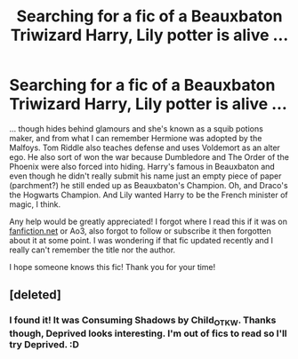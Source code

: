 #+TITLE: Searching for a fic of a Beauxbaton Triwizard Harry, Lily potter is alive ...

* Searching for a fic of a Beauxbaton Triwizard Harry, Lily potter is alive ...
:PROPERTIES:
:Author: LunacityVNs
:Score: 4
:DateUnix: 1529768268.0
:DateShort: 2018-Jun-23
:FlairText: Fic Search
:END:
... though hides behind glamours and she's known as a squib potions maker, and from what I can remember Hermione was adopted by the Malfoys. Tom Riddle also teaches defense and uses Voldemort as an alter ego. He also sort of won the war because Dumbledore and The Order of the Phoenix were also forced into hiding. Harry's famous in Beauxbaton and even though he didn't really submit his name just an empty piece of paper (parchment?) he still ended up as Beauxbaton's Champion. Oh, and Draco's the Hogwarts Champion. And Lily wanted Harry to be the French minister of magic, I think.

Any help would be greatly appreciated! I forgot where I read this if it was on [[https://fanfiction.net][fanfiction.net]] or Ao3, also forgot to follow or subscribe it then forgotten about it at some point. I was wondering if that fic updated recently and I really can't remember the title nor the author.

I hope someone knows this fic! Thank you for your time!


** [deleted]
:PROPERTIES:
:Score: 1
:DateUnix: 1529885448.0
:DateShort: 2018-Jun-25
:END:

*** I found it! It was Consuming Shadows by Child_OTKW. Thanks though, Deprived looks interesting. I'm out of fics to read so I'll try Deprived. :D
:PROPERTIES:
:Author: LunacityVNs
:Score: 1
:DateUnix: 1529918035.0
:DateShort: 2018-Jun-25
:END:
